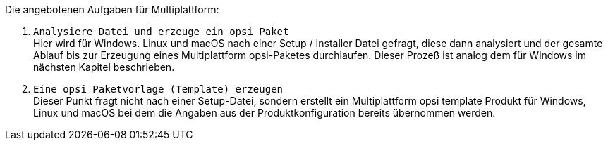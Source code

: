 ﻿Die angebotenen Aufgaben für Multiplattform:

. `Analysiere Datei und erzeuge ein opsi Paket` +
Hier wird für Windows. Linux und macOS nach einer Setup / Installer Datei gefragt, diese dann analysiert  und der gesamte Ablauf bis zur Erzeugung eines Multiplattform opsi-Paketes durchlaufen. Dieser Prozeß ist analog dem für Windows im nächsten Kapitel beschrieben.


. `Eine opsi Paketvorlage (Template) erzeugen` +
Dieser Punkt fragt nicht nach einer Setup-Datei, sondern erstellt ein Multiplattform opsi template Produkt für Windows, Linux und macOS bei dem die Angaben aus der Produktkonfiguration bereits übernommen werden.
